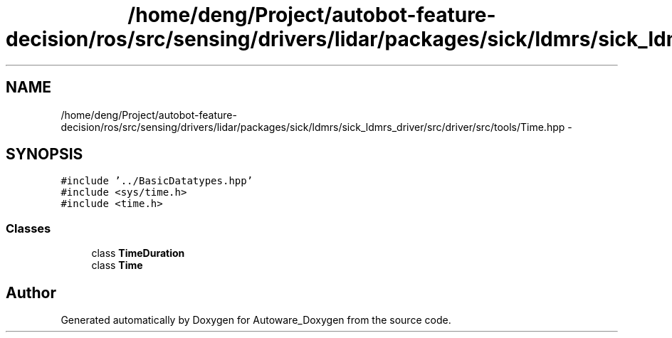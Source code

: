 .TH "/home/deng/Project/autobot-feature-decision/ros/src/sensing/drivers/lidar/packages/sick/ldmrs/sick_ldmrs_driver/src/driver/src/tools/Time.hpp" 3 "Fri May 22 2020" "Autoware_Doxygen" \" -*- nroff -*-
.ad l
.nh
.SH NAME
/home/deng/Project/autobot-feature-decision/ros/src/sensing/drivers/lidar/packages/sick/ldmrs/sick_ldmrs_driver/src/driver/src/tools/Time.hpp \- 
.SH SYNOPSIS
.br
.PP
\fC#include '\&.\&./BasicDatatypes\&.hpp'\fP
.br
\fC#include <sys/time\&.h>\fP
.br
\fC#include <time\&.h>\fP
.br

.SS "Classes"

.in +1c
.ti -1c
.RI "class \fBTimeDuration\fP"
.br
.ti -1c
.RI "class \fBTime\fP"
.br
.in -1c
.SH "Author"
.PP 
Generated automatically by Doxygen for Autoware_Doxygen from the source code\&.
